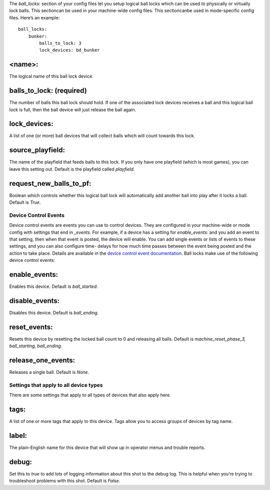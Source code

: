 
The *ball_locks*: section of your config files let you setup logical
ball locks which can be used to physically or virtually lock balls.
This sectioncan be used in your machine-wide config files. This
sectioncanbe used in mode-specific config files. Here’s an example:


::

    
    ball_locks:
        bunker:
            balls_to_lock: 3
            lock_devices: bd_bunker




<name>:
~~~~~~~

The logical name of this ball lock device.



balls_to_lock: (required)
~~~~~~~~~~~~~~~~~~~~~~~~~

The number of balls this ball lock should hold. If one of the
associated lock devices receives a ball and this logical ball lock is
full, then the ball device will just release the ball again.



lock_devices:
~~~~~~~~~~~~~

A list of one (or more) ball devices that will collect balls which
will count towards this lock.



source_playfield:
~~~~~~~~~~~~~~~~~

The name of the playfield that feeds balls to this lock. If you only
have one playfield (which is most games), you can leave this setting
out. Default is the playfield called *playfield*.



request_new_balls_to_pf:
~~~~~~~~~~~~~~~~~~~~~~~~

Boolean which controls whether this logical ball lock will
automatically add another ball into play after it locks a ball.
Default is *True*.



Device Control Events
---------------------

Device control events are events you can use to control devices. They
are configured in your machine-wide or mode config with settings that
end in *_events*. For example, if a device has a setting for
*enable_events:* and you add an event to that setting, then when that
event is posted, the device will enable. You can add single events or
lists of events to these settings, and you can also configure time-
delays for how much time passes between the event being posted and the
action to take place. Details are available in the `device control
event documentation`_. Ball locks make use of the following device
control events:



enable_events:
~~~~~~~~~~~~~~

Enables this device. Default is *ball_started*.



disable_events:
~~~~~~~~~~~~~~~

Disables this device. Default is *ball_ending*.



reset_events:
~~~~~~~~~~~~~

Resets this device by resetting the locked ball count to 0 and
releasing all balls. Default is *machine_reset_phase_3, ball_starting,
ball_ending*.



release_one_events:
~~~~~~~~~~~~~~~~~~~

Releases a single ball. Default is *None*.



Settings that apply to all device types
---------------------------------------

There are some settings that apply to all types of devices that also
apply here.



tags:
~~~~~

A list of one or more tags that apply to this device. Tags allow you
to access groups of devices by tag name.



label:
~~~~~~

The plain-English name for this device that will show up in operator
menus and trouble reports.



debug:
~~~~~~

Set this to *true* to add lots of logging information about this shot
to the debug log. This is helpful when you’re trying to troubleshoot
problems with this shot. Default is *False*.

.. _device control event documentation: https://missionpinball.com/docs/configuration-file-reference/important-config-file-concepts/configuring-device-control-events/


